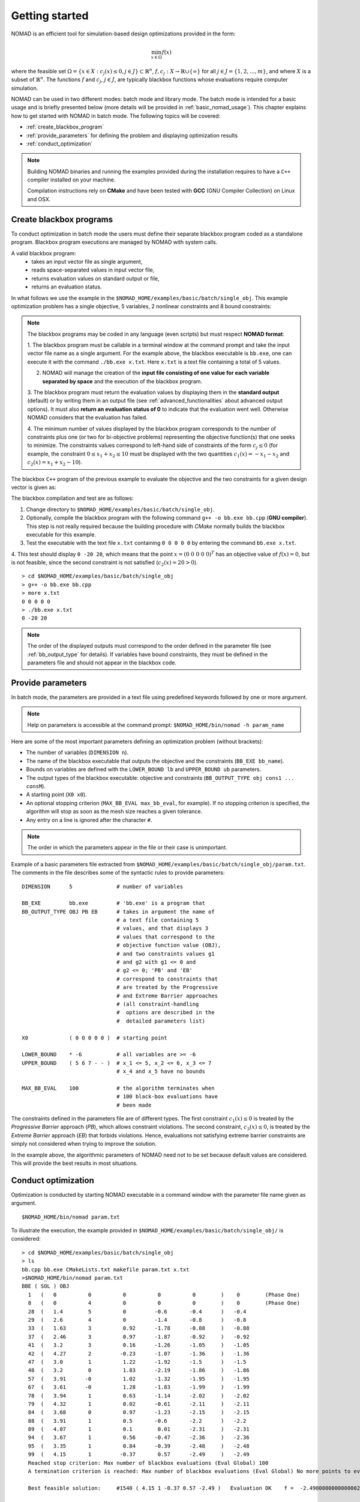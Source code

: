 .. _getting_started:

Getting started
===============

NOMAD is an efficient tool for simulation-based design optimizations provided in the form:

.. math::

   \min_{x \in \Omega} f(x)

where the feasible set :math:`\Omega = \{ x \in X : c_j(x) \leq 0, j \in J\} \subset \mathbb{R}^n`, :math:`f, c_j : X \rightarrow \mathbb{R} \cup \{ \infty \}`
for  all :math:`j \in J= \{ 1,2,\ldots,m \}`, and where :math:`X` is a subset of :math:`\mathbb{R}^n`.
The functions :math:`f` and :math:`c_j`, :math:`j ∈ J`, are typically blackbox functions whose evaluations require computer simulation.

NOMAD can be used in two different modes: batch mode and library mode.
The batch mode is intended for a basic usage and is briefly presented below (more details will be provided in :ref:`basic_nomad_usage`).
This chapter explains how to get started with NOMAD in batch mode. The following topics will be covered:

* :ref:`create_blackbox_program`
* :ref:`provide_parameters` for defining the problem and displaying optimization results
* :ref:`conduct_optimization`

.. note::
   Building NOMAD binaries and running the examples provided during the installation requires to have a ``C++`` compiler installed on your machine.

   Compilation instructions rely on **CMake** and have been tested with **GCC** (GNU Compiler Collection) on Linux and OSX.


.. _create_blackbox_program:

Create blackbox programs
^^^^^^^^^^^^^^^^^^^^^^^^

To conduct optimization in batch mode the users must define their separate blackbox program coded as a standalone program.
Blackbox program executions are managed by NOMAD with system calls.

A valid blackbox program:
    - takes an input vector file as single argument,
    - reads space-separated values in input vector file,
    - returns evaluation values on standard output or file,
    - returns an evaluation status.

In what follows we use the example in the ``$NOMAD_HOME/examples/basic/batch/single_obj``.
This example optimization problem has a single objective, 5 variables, 2 nonlinear constraints and 8 bound constraints:


.. image:: ../figs/example1.png
    :align: left
    :width: 650
    :alt: example 1

.. note:: The blackbox programs may be coded in any language (even scripts) but must respect **NOMAD format**:

    1. The blackbox program must be callable in a terminal window at the command prompt and take the input vector file name as a single argument.
    For the example above, the blackbox executable is ``bb.exe``, one can execute it with the command  ``./bb.exe x.txt``. Here ``x.txt`` is a text file containing a total of 5 values.

    2. NOMAD will manage the creation of the **input file consisting of one value for each variable separated by space** and the execution of the blackbox program.

    3. The blackbox program must return the evaluation values by displaying them in the **standard output** (default) or by writing them in an output file (see :ref:`advanced_functionalities` about advanced output options).
    It must also **return an evaluation status of 0** to indicate that the evaluation went well. Otherwise NOMAD considers that the evaluation has failed.

    4. The minimum number of values displayed by the blackbox program corresponds to the number of constraints plus one (or two for bi-objective problems) representing the objective function(s) that one seeks to minimize.
    The constraints values correspond to left-hand side of constraints of the form :math:`c_j \leq 0` (for example, the constraint :math:`0 \leq x_1 + x_2 \leq 10` must be displayed with the two quantities :math:`c_1(x)=-x_1-x_2` and :math:`c_2(x)=x_1+x_2-10`).

The blackbox ``C++`` program of the previous example to evaluate the objective and the two constraints for a given design vector is given as:

.. code-block:: c++
   :linenos:

    #include <cmath>
    #include <iostream>
    #include <fstream>
    #include <cstdlib>
    using namespace std;

    int main ( int argc , char ** argv ) {

    double f = 1e20, c1 = 1e20 , c2 = 1e20;
    double x[5];

    if ( argc >= 2 ) {
        c1 = 0.0 , c2 = 0.0;
        ifstream in ( argv[1] );
        for ( int i = 0 ; i < 5 ; i++ ) {
            in >> x[i];
            c1 += pow ( x[i]-1 , 2 );
            c2 += pow ( x[i]+1 , 2 );
        }
        f = x[4];
        if ( in.fail() )
            f = c1 = c2 = 1e20;
        else {
            c1 = c1 - 25;
            c2 = 25 - c2;
        }
        in.close();
    }
    cout << f << " " << c1 << " " << c2 << endl;
    return 0;
    }

The blackbox compilation and test are as follows:

1. Change directory to ``$NOMAD_HOME/examples/basic/batch/single_obj``.

2. Optionally, compile the blackbox program with the following command ``g++ -o bb.exe bb.cpp`` (**GNU compiler**). This step is not really required because the building procedure with *CMake* normally builds the blackbox executable for this example.

3. Test the executable with the text file ``x.txt`` containing ``0 0 0 0 0`` by entering the command ``bb.exe x.txt``.

4. This test  should display ``0 -20 20``, which means that the point :math:`x = (0~0~0~0~0)^T` has an objective value of :math:`f(x)=0`,
but is not feasible, since the second constraint is not satisfied (:math:`c_2(x) = 20 > 0`).

::

  > cd $NOMAD_HOME/examples/basic/batch/single_obj
  > g++ -o bb.exe bb.cpp
  > more x.txt
  0 0 0 0 0
  > ./bb.exe x.txt
  0 -20 20

.. note::

  The order of the displayed outputs must correspond to the order defined in the parameter file (see :ref:`bb_output_type` for details).
  If variables have bound constraints, they must be defined in the parameters file and should not appear in the blackbox code.


.. _provide_parameters:

Provide parameters
^^^^^^^^^^^^^^^^^^

In batch mode, the parameters are provided in a text file using predefined keywords followed by one or more argument.

.. note::

  Help on parameters is accessible at the command prompt:
  ``$NOMAD_HOME/bin/nomad -h param_name``

Here are some of the most important parameters defining an optimization problem (without brackets):

* The number of variables (``DIMENSION n``).
* The name of the blackbox executable that outputs the objective and the constraints (``BB_EXE bb_name``).
* Bounds on variables are defined with the ``LOWER_BOUND lb`` and ``UPPER_BOUND ub`` parameters.
* The output types of the blackbox executable: objective and constraints (``BB_OUTPUT_TYPE obj cons1 ... consM``).
* A starting point (``X0 x0``).
* An optional stopping criterion (``MAX_BB_EVAL max_bb_eval``, for example).
  If no stopping criterion is specified, the algorithm will stop as soon as the mesh size reaches a given tolerance.
* Any entry on a line is ignored after the character ``#``.


.. note::

  The order in which the parameters appear in the file or their case is unimportant.

Example of a basic parameters file extracted from ``$NOMAD_HOME/examples/basic/batch/single_obj/param.txt``.
The comments in the file describes some of the syntactic rules to provide parameters:

::

    DIMENSION      5              # number of variables

    BB_EXE         bb.exe         # 'bb.exe' is a program that
    BB_OUTPUT_TYPE OBJ PB EB      # takes in argument the name of
                                  # a text file containing 5
                                  # values, and that displays 3
                                  # values that correspond to the
                                  # objective function value (OBJ),
                                  # and two constraints values g1
                                  # and g2 with g1 <= 0 and
                                  # g2 <= 0; 'PB' and 'EB'
                                  # correspond to constraints that
                                  # are treated by the Progressive
                                  # and Extreme Barrier approaches
                                  # (all constraint-handling
                                  #  options are described in the
                                  #  detailed parameters list)

    X0             ( 0 0 0 0 0 )  # starting point

    LOWER_BOUND    * -6           # all variables are >= -6
    UPPER_BOUND    ( 5 6 7 - - )  # x_1 <= 5, x_2 <= 6, x_3 <= 7
                                  # x_4 and x_5 have no bounds

    MAX_BB_EVAL    100            # the algorithm terminates when
                                  # 100 black-box evaluations have
                                  # been made



The constraints defined in the parameters file are of different types.
The first constraint :math:`c_1(x) \leq 0` is treated by the *Progressive Barrier* approach (*PB*), which allows constraint violations.
The second constraint, :math:`c_3(x) \leq 0`, is treated by the  *Extreme Barrier* approach (*EB*) that forbids violations.
Hence, evaluations not satisfying extreme barrier constraints are simply not considered when trying to improve the solution.

In the example above, the algorithmic parameters of NOMAD need not to be set because default
values are considered. This will provide the best results in most situations.


.. _conduct_optimization:

Conduct optimization
^^^^^^^^^^^^^^^^^^^^

Optimization is conducted by starting NOMAD executable in a command window with the parameter file name given as argument.

::

    $NOMAD_HOME/bin/nomad param.txt

To illustrate the execution, the example provided in ``$NOMAD_HOME/examples/basic/batch/single_obj/`` is considered::

  > cd $NOMAD_HOME/examples/basic/batch/single_obj
  > ls
  bb.cpp bb.exe CMakeLists.txt makefile param.txt x.txt
  >$NOMAD_HOME/bin/nomad param.txt
  BBE ( SOL ) OBJ
    1   (   0          0          0          0          0        )    0        (Phase One)
    8   (   0          4          0          0          0        )    0        (Phase One)
    28  (   1.4        5          0         -0.6       -0.4      )   -0.4
    29  (   2.6        4          0         -1.4       -0.8      )   -0.8
    33  (   1.63       3          0.92      -1.78      -0.88     )   -0.88
    37  (   2.46       3          0.97      -1.87      -0.92     )   -0.92
    41  (   3.2        3          0.16      -1.26      -1.05     )   -1.05
    42  (   4.27       2         -0.23      -1.07      -1.36     )   -1.36
    47  (   3.0        1          1.22      -1.92      -1.5      )   -1.5
    48  (   3.2        0          1.83      -2.19      -1.86     )   -1.86
    57  (   3.91      -0          1.02      -1.32      -1.95     )   -1.95
    67  (   3.61      -0          1.28      -1.83      -1.99     )   -1.99
    78  (   3.94       1          0.63      -1.14      -2.02     )   -2.02
    79  (   4.32       1          0.02      -0.61      -2.11     )   -2.11
    84  (   3.68       0          0.97      -1.23      -2.15     )   -2.15
    88  (   3.91       1          0.5       -0.6       -2.2      )   -2.2
    89  (   4.07       1          0.1        0.01      -2.31     )   -2.31
    94  (   3.67       1          0.56      -0.47      -2.36     )   -2.36
    95  (   3.35       1          0.84      -0.39      -2.48     )   -2.48
    99  (   4.15       1         -0.37       0.57      -2.49     )   -2.49
    Reached stop criterion: Max number of blackbox evaluations (Eval Global) 100
    A termination criterion is reached: Max number of blackbox evaluations (Eval Global) No more points to evaluate 100

    Best feasible solution:     #1540 ( 4.15 1 -0.37 0.57 -2.49 )   Evaluation OK    f =  -2.4900000000000002132     h =   0

    Best infeasible solution:   #1512 ( 3.79 0 1.14 -1.75 -1.97 )   Evaluation OK    f =  -1.9699999999999999734     h =   0.03500640999999999475

    Blackbox evaluations:        100
    Total model evaluations:     1348
    Cache hits:                  3
    Total number of evaluations: 103
